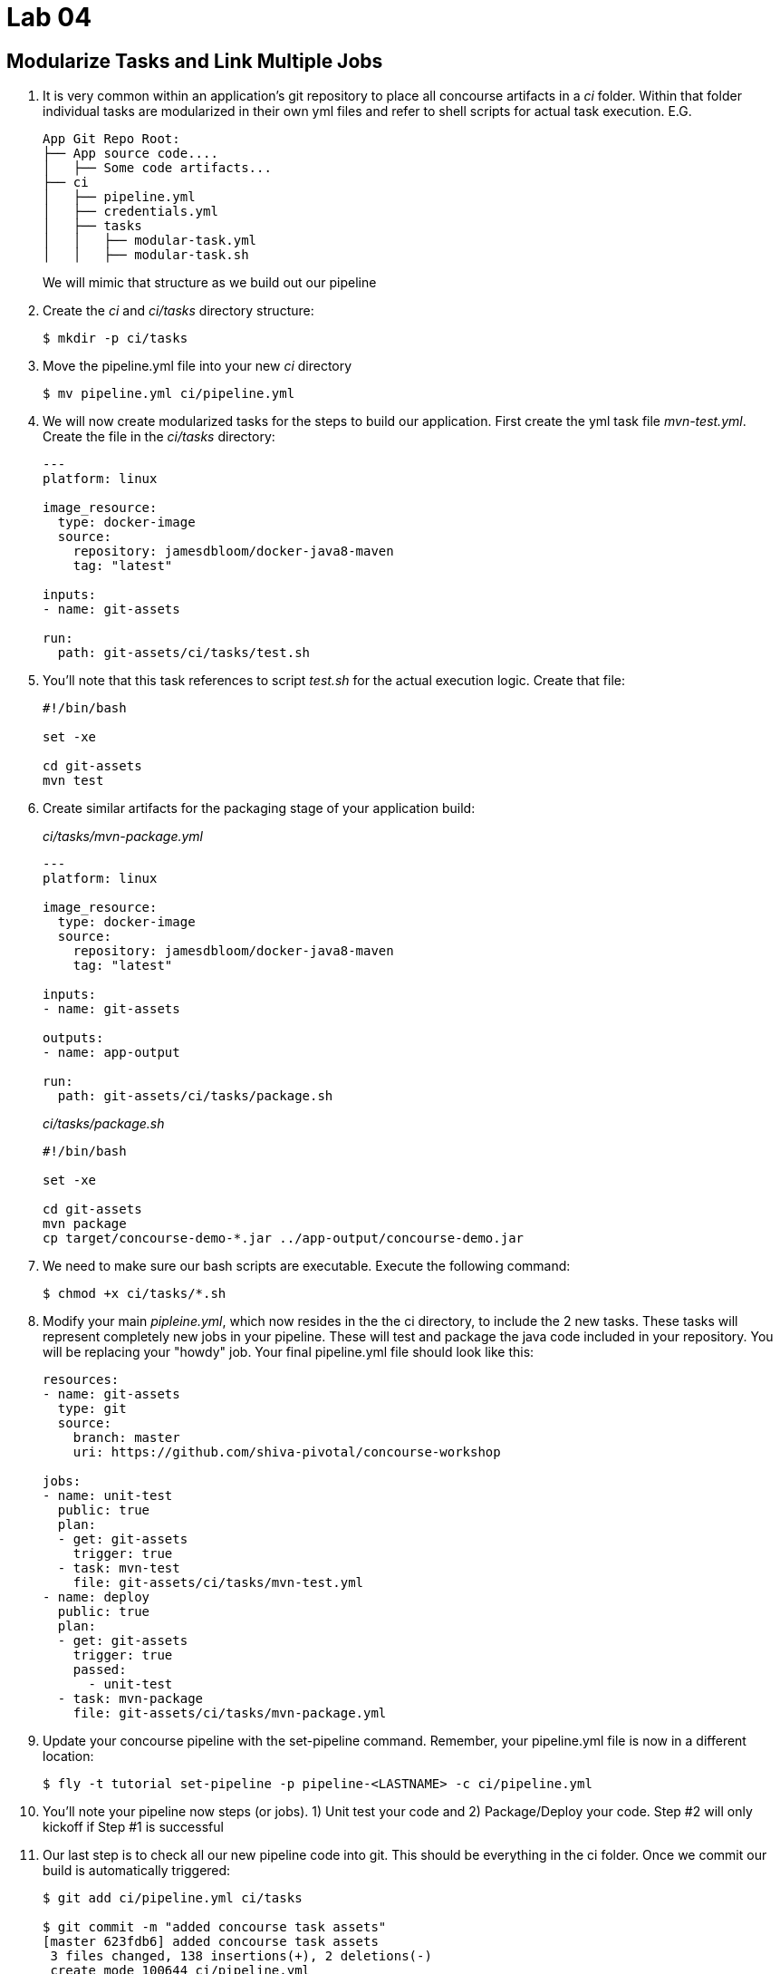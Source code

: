 = Lab 04

== Modularize Tasks and Link Multiple Jobs

. It is very common within an application's git repository to place all concourse artifacts in a _ci_ folder.  Within that folder individual tasks are modularized in their own yml files and refer to shell scripts for actual task execution.  E.G.
+
[source, bash]
---------------------------------------------------------------------
App Git Repo Root:
├── App source code....
│   ├── Some code artifacts...
├── ci
│   ├── pipeline.yml
│   ├── credentials.yml
│   ├── tasks
│   │   ├── modular-task.yml
│   │   ├── modular-task.sh
---------------------------------------------------------------------
+
We will mimic that structure as we build out our pipeline

. Create the _ci_ and _ci/tasks_ directory structure:
+
[source,bash]
---------------------------------------------------------------------
$ mkdir -p ci/tasks
---------------------------------------------------------------------

. Move the pipeline.yml file into your new _ci_ directory
+
[source,bash]
---------------------------------------------------------------------
$ mv pipeline.yml ci/pipeline.yml
---------------------------------------------------------------------

. We will now create modularized tasks for the steps to build our application.  First create the yml task file _mvn-test.yml_.  Create the file in the _ci/tasks_ directory:
+
[source, bash]
---------------------------------------------------------------------
---
platform: linux

image_resource:
  type: docker-image
  source:
    repository: jamesdbloom/docker-java8-maven
    tag: "latest"

inputs:
- name: git-assets

run:
  path: git-assets/ci/tasks/test.sh
---------------------------------------------------------------------

. You'll note that this task references to script _test.sh_ for the actual execution logic.  Create that file:
+
[source, bash]
---------------------------------------------------------------------
#!/bin/bash

set -xe

cd git-assets
mvn test
---------------------------------------------------------------------

. Create similar artifacts for the packaging stage of your application build:
+
_ci/tasks/mvn-package.yml_
+
[source,bash]
---------------------------------------------------------------------
---
platform: linux

image_resource:
  type: docker-image
  source:
    repository: jamesdbloom/docker-java8-maven
    tag: "latest"

inputs:
- name: git-assets

outputs:
- name: app-output

run:
  path: git-assets/ci/tasks/package.sh
---------------------------------------------------------------------
+
_ci/tasks/package.sh_
+
[source,bash]
---------------------------------------------------------------------
#!/bin/bash

set -xe

cd git-assets
mvn package
cp target/concourse-demo-*.jar ../app-output/concourse-demo.jar
---------------------------------------------------------------------

. We need to make sure our bash scripts are executable.  Execute the following command:
+
[source,bash]
---------------------------------------------------------------------
$ chmod +x ci/tasks/*.sh
---------------------------------------------------------------------

.  Modify your main _pipleine.yml_, which now resides in the the ci directory, to include the 2 new tasks.  These tasks will represent completely new jobs in your pipeline.  These will test and package the java code included in your repository.  You will be replacing your "howdy" job.  Your final pipeline.yml file should look like this:
+
[source,bash]
---------------------------------------------------------------------
resources:
- name: git-assets
  type: git
  source:
    branch: master
    uri: https://github.com/shiva-pivotal/concourse-workshop

jobs:
- name: unit-test
  public: true
  plan:
  - get: git-assets
    trigger: true
  - task: mvn-test
    file: git-assets/ci/tasks/mvn-test.yml
- name: deploy
  public: true
  plan:
  - get: git-assets
    trigger: true
    passed:
      - unit-test
  - task: mvn-package
    file: git-assets/ci/tasks/mvn-package.yml
---------------------------------------------------------------------

. Update your concourse pipeline with the set-pipeline command.  Remember, your pipeline.yml file is now in a different location:
+
[source,bash]
---------------------------------------------------------------------
$ fly -t tutorial set-pipeline -p pipeline-<LASTNAME> -c ci/pipeline.yml
---------------------------------------------------------------------

. You'll note your pipeline now steps (or jobs).  1) Unit test your code and 2) Package/Deploy your code.  Step #2 will only kickoff if Step #1 is successful

. Our last step is to check all our new pipeline code into git.  This should be everything in the ci folder.  Once we commit our build is automatically triggered:
+
[source,bash]
---------------------------------------------------------------------
$ git add ci/pipeline.yml ci/tasks

$ git commit -m "added concourse task assets"
[master 623fdb6] added concourse task assets
 3 files changed, 138 insertions(+), 2 deletions(-)
 create mode 100644 ci/pipeline.yml

$ git push
......
Counting objects: 7, done.
Delta compression using up to 8 threads.
Compressing objects: 100% (6/6), done.
Writing objects: 100% (7/7), 2.04 KiB | 0 bytes/s, done.
Total 7 (delta 1), reused 0 (delta 0)
remote: Resolving deltas: 100% (1/1), completed with 1 local objects.
To git@github.com:shiva-pivotal/concourse-workshop.git
   b952fc5..623fdb6  master -> master
---------------------------------------------------------------------
+
image::lab04.png[]
